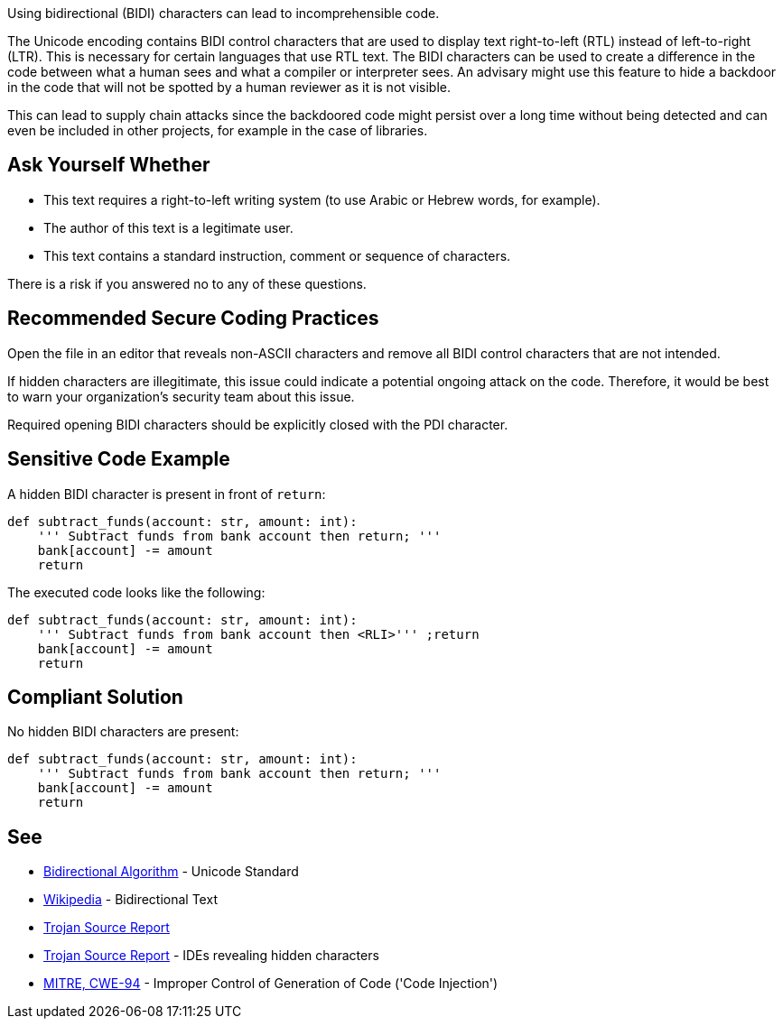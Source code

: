 Using bidirectional (BIDI) characters can lead to incomprehensible code.

The Unicode encoding contains BIDI control characters that are used to display text right-to-left (RTL) instead of left-to-right (LTR). This is necessary for certain languages that use RTL text.
The BIDI characters can be used to create a difference in the code between what a human sees and what a compiler or interpreter sees.
An advisary might use this feature to hide a backdoor in the code that will not be spotted by a human reviewer as it is not visible.

This can lead to supply chain attacks since the backdoored code might persist over a long time without being detected and can even be included in other projects, for example in the case of libraries.


== Ask Yourself Whether

* This text requires a right-to-left writing system (to use Arabic or Hebrew words, for example).
* The author of this text is a legitimate user.
* This text contains a standard instruction, comment or sequence of characters.

There is a risk if you answered no to any of these questions.


== Recommended Secure Coding Practices

Open the file in an editor that reveals non-ASCII characters and remove all BIDI control characters that are not intended.

If hidden characters are illegitimate, this issue could indicate a potential ongoing attack on the code. Therefore, it would be best to warn your organization's security team about this issue.

Required opening BIDI characters should be explicitly closed with the PDI character.


== Sensitive Code Example

A hidden BIDI character is present in front of `return`:

----
def subtract_funds(account: str, amount: int):
    ''' Subtract funds from bank account then ⁧''' ;return
    bank[account] -= amount
    return
----

The executed code looks like the following:

----
def subtract_funds(account: str, amount: int):
    ''' Subtract funds from bank account then <RLI>''' ;return
    bank[account] -= amount
    return
----

== Compliant Solution

No hidden BIDI characters are present:

[source,text]
----
def subtract_funds(account: str, amount: int):
    ''' Subtract funds from bank account then return; '''
    bank[account] -= amount
    return
----

== See

* https://unicode.org/reports/tr9/[Bidirectional Algorithm] - Unicode Standard
* https://en.wikipedia.org/wiki/Bidirectional_text[Wikipedia] - Bidirectional Text
* https://www.trojansource.codes/trojan-source.pdf[Trojan Source Report]
* https://www.trojansource.codes/trojan-source.pdf#page=15[Trojan Source Report] - IDEs revealing hidden characters
* https://cwe.mitre.org/data/definitions/94[MITRE, CWE-94] - Improper Control of Generation of Code ('Code Injection')


ifdef::env-github,rspecator-view[]

'''
== Implementation Specification
(visible only on this page)

=== Message

This line contains a bidirectional character in column {x}. Make sure that using bidirectional characters is safe here.


=== Highlighting

The entire line should be highlighted.


'''

endif::env-github,rspecator-view[]

